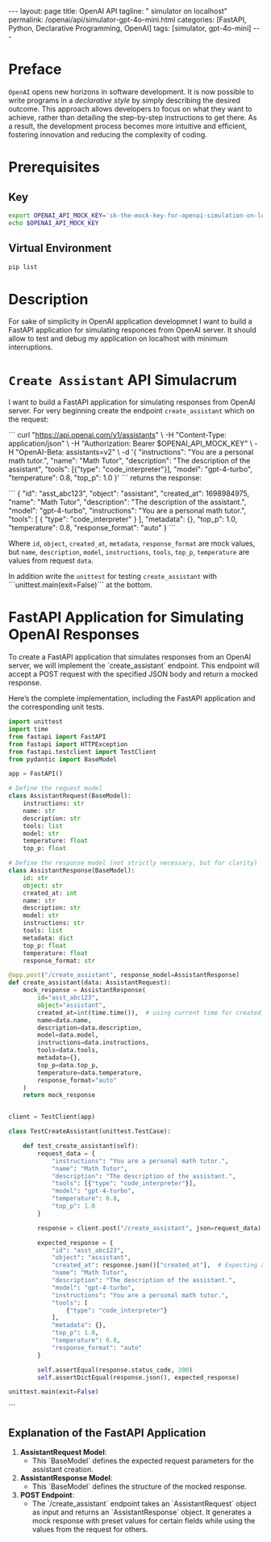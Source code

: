 #+BEGIN_EXPORT html
---
layout: page
title: OpenAI API
tagline: " simulator on localhost"
permalink: /openai/api/simulator-gpt-4o-mini.html
categories: [FastAPI, Python, Declarative Programming, OpenAI]
tags: [simulator, gpt-4o-mini]
---
#+END_EXPORT
#+STARTUP: showall indent
#+OPTIONS: tags:nil num:nil \n:nil @:t ::t |:t ^:{} _:{} *:t
#+PROPERTY: header-args :exports both
#+PROPERTY: header-args+ :results output pp
#+PROPERTY: header-args+ :eval no-export
#+PROPERTY: header-args+ :session simulator
#+PROPERTY: vizier-thread-id thread_P1IWm6tT9kp7NsERBQyN0Mbt
#+PROPERTY: vizier-assistant-id asst_9U8N72u9uVQesQNNjgOLJOu8
#+TOC: headlines 3
* Preface

=OpenAI= opens new horizons in software development. It is now possible
to write programs in a /declarative style/ by simply describing the
desired outcome. This approach allows developers to focus on what they
want to achieve, rather than detailing the step-by-step instructions
to get there. As a result, the development process becomes more
intuitive and efficient, fostering innovation and reducing the
complexity of coding.
* Prerequisites
** Key
#+begin_src sh
export OPENAI_API_MOCK_KEY='sk-the-mock-key-for-openai-simulation-on-localhost'
echo $OPENAI_API_MOCK_KEY
#+end_src

#+RESULTS:
: 
: sk-the-mock-key-for-openai-simulation-on-localhost

** Virtual Environment
#+begin_src sh
pip list
#+end_src

#+RESULTS:
#+begin_example
Package           Version
----------------- --------
annotated-types   0.7.0
anyio             4.4.0
certifi           2024.7.4
click             8.1.7
dnspython         2.6.1
email_validator   2.2.0
fastapi           0.111.1
fastapi-cli       0.0.4
greenlet          3.0.3
h11               0.14.0
httpcore          1.0.5
httptools         0.6.1
httpx             0.27.0
idna              3.7
iniconfig         2.0.0
Jinja2            3.1.4
markdown-it-py    3.0.0
MarkupSafe        2.1.5
mdurl             0.1.2
packaging         24.1
pip               23.0.1
pluggy            1.5.0
pydantic          2.8.2
pydantic_core     2.20.1
pydantic-settings 2.3.4
Pygments          2.18.0
pytest            8.3.2
python-dotenv     1.0.1
python-multipart  0.0.9
PyYAML            6.0.1
rich              13.7.1
setuptools        66.1.1
shellingham       1.5.4
sniffio           1.3.1
SQLAlchemy        2.0.31
starlette         0.37.2
typer             0.12.3
typing_extensions 4.12.2
uvicorn           0.30.1
uvloop            0.19.0
watchfiles        0.22.0
websockets        12.0
wheel             0.38.4
#+end_example

* Description

For sake of simplicity in OpenAI application developmnet I want to
build a FastAPI application for simulating responces from OpenAI
server. It should allow to test and debug my application on localhost
with minimum interruptions.

* =Create Assistant= API Simulacrum

I want to build a FastAPI application for simulating responses from
OpenAI server. For very beginning create the endpoint
~create_assistant~ which on the request:


```
curl "https://api.openai.com/v1/assistants" \
  -H "Content-Type: application/json" \
  -H "Authorization: Bearer $OPENAI_API_MOCK_KEY" \
  -H "OpenAI-Beta: assistants=v2" \
  -d '{
    "instructions": "You are a personal math tutor.",
    "name": "Math Tutor",
    "description": "The description of the assistant",
    "tools": [{"type": "code_interpreter"}],
    "model": "gpt-4-turbo",
    "temperature": 0.8,
    "top_p": 1.0
  }'
```
returns the response:

```
{
  "id": "asst_abc123",
  "object": "assistant",
  "created_at": 1698984975,
  "name": "Math Tutor",
  "description": "The description of the assistant.",
  "model": "gpt-4-turbo",
  "instructions": "You are a personal math tutor.",
  "tools": [
    {
      "type": "code_interpreter"
    }
  ],
  "metadata": {},
  "top_p": 1.0,
  "temperature": 0.8,
  "response_format": "auto"
}
```

Where ~id~, ~object~, ~created_at~, ~metadata~, ~response_format~ are
mock values, but ~name~, ~description~, ~model~, ~instructions~,
~tools~, ~top_p~, ~temperature~ are values from request =data=.

In addition write the ~unittest~ for testing ~create_assistant~ with
```unittest.main(exit=False)``` at the bottom.

* FastAPI Application for Simulating OpenAI Responses

To create a FastAPI application that simulates responses from an
OpenAI server, we will implement the `create_assistant` endpoint. This
endpoint will accept a POST request with the specified JSON body and
return a mocked response.

Here’s the complete implementation, including the FastAPI application
and the corresponding unit tests.

#+begin_src python
import unittest
import time
from fastapi import FastAPI
from fastapi import HTTPException
from fastapi.testclient import TestClient
from pydantic import BaseModel

app = FastAPI()

# Define the request model
class AssistantRequest(BaseModel):
    instructions: str
    name: str
    description: str
    tools: list
    model: str
    temperature: float
    top_p: float

# Define the response model (not strictly necessary, but for clarity)
class AssistantResponse(BaseModel):
    id: str
    object: str
    created_at: int
    name: str
    description: str
    model: str
    instructions: str
    tools: list
    metadata: dict
    top_p: float
    temperature: float
    response_format: str

@app.post("/create_assistant", response_model=AssistantResponse)
def create_assistant(data: AssistantRequest):
    mock_response = AssistantResponse(
        id="asst_abc123",
        object="assistant",
        created_at=int(time.time()),  # using current time for created_at
        name=data.name,
        description=data.description,
        model=data.model,
        instructions=data.instructions,
        tools=data.tools,
        metadata={},
        top_p=data.top_p,
        temperature=data.temperature,
        response_format="auto"
    )
    return mock_response


client = TestClient(app)

class TestCreateAssistant(unittest.TestCase):

    def test_create_assistant(self):
        request_data = {
            "instructions": "You are a personal math tutor.",
            "name": "Math Tutor",
            "description": "The description of the assistant.",
            "tools": [{"type": "code_interpreter"}],
            "model": "gpt-4-turbo",
            "temperature": 0.8,
            "top_p": 1.0
        }

        response = client.post("/create_assistant", json=request_data)
        
        expected_response = {
            "id": "asst_abc123",
            "object": "assistant",
            "created_at": response.json()["created_at"],  # Expecting a timestamp
            "name": "Math Tutor",
            "description": "The description of the assistant.",
            "model": "gpt-4-turbo",
            "instructions": "You are a personal math tutor.",
            "tools": [
                {"type": "code_interpreter"}
            ],
            "metadata": {},
            "top_p": 1.0,
            "temperature": 0.8,
            "response_format": "auto"
        }

        self.assertEqual(response.status_code, 200)
        self.assertDictEqual(response.json(), expected_response)

unittest.main(exit=False)
#+end_src

#+RESULTS:
: .
: ----------------------------------------------------------------------
: Ran 1 test in 0.012s
: 
: OK

```

** Explanation of the FastAPI Application

1. *AssistantRequest Model*:
   - This `BaseModel` defines the expected request parameters for the
     assistant creation.

2. *AssistantResponse Model*:
   - This `BaseModel` defines the structure of the mocked response. 

3. *POST Endpoint*:
   - The `/create_assistant` endpoint takes an `AssistantRequest`
     object as input and returns an `AssistantResponse` object. It
     generates a mock response with preset values for certain fields
     while using the values from the request for others.

